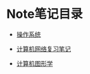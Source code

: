 * Note笔记目录

- [[./操作系统.org][操作系统]]

- [[./计算机网络复习笔记.org][计算机网络复习笔记]]

- [[./计算机图形学-相关内容.md][计算机图形学]]

